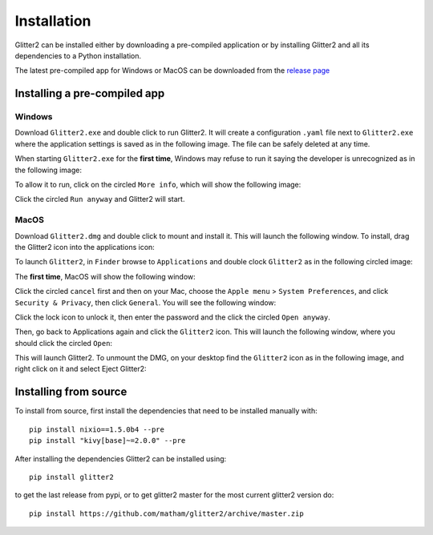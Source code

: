 .. _install-glitter2:

Installation
============

Glitter2 can be installed either by downloading a pre-compiled application or by installing
Glitter2 and all its dependencies to a Python installation.

The latest pre-compiled app for Windows or MacOS can be downloaded from the
`release page <https://github.com/matham/glitter2/releases>`_

Installing a pre-compiled app
-----------------------------

Windows
~~~~~~~

Download ``Glitter2.exe`` and double click to run Glitter2. It will create a configuration ``.yaml``
file next to ``Glitter2.exe`` where the application settings is saved as in the following image.
The file can be safely deleted at any time.

.. image:: images/guide/windows3.png

When starting ``Glitter2.exe`` for the **first time**, Windows may refuse to run it saying the developer
is unrecognized as in the following image:

.. image:: images/guide/windows1.png

To allow it to run, click on the circled ``More info``, which will show the following image:

.. image:: images/guide/windows2.png

Click the circled ``Run anyway`` and Glitter2 will start.

MacOS
~~~~~

Download ``Glitter2.dmg`` and double click to mount and install it. This will launch the following
window. To install, drag the Glitter2 icon into the applications icon:

.. image:: images/guide/osx1.png.

To launch ``Glitter2``, in ``Finder`` browse to ``Applications`` and double clock ``Glitter2``
as in the following circled image:

.. image:: images/guide/osx2.png

The **first time**, MacOS will show the following window:

.. image:: images/guide/osx3.png

Click the circled ``cancel`` first and then on your Mac, choose the ``Apple menu`` >
``System Preferences``, and click ``Security & Privacy``, then click ``General``.
You will see the following window:

.. image:: images/guide/osx4.png

Click the lock icon to unlock it, then enter the password and the click the circled
``Open anyway``.

.. image:: images/guide/osx4.png

Then, go back to Applications again and click the ``Glitter2`` icon. This will launch
the following window, where you should click the circled ``Open``:

.. image:: images/guide/osx5.png

This will launch Glitter2. To unmount the DMG, on your desktop find the ``Glitter2`` icon
as in the following image, and right click on it and select Eject Glitter2:

.. image:: images/guide/osx6.png


Installing from source
----------------------

To install from source, first install the dependencies that need to be installed manually with::

    pip install nixio==1.5.0b4 --pre
    pip install "kivy[base]~=2.0.0" --pre

After installing the dependencies Glitter2 can be installed using::

    pip install glitter2

to get the last release from pypi, or to get glitter2 master for the most current glitter2 version do::

    pip install https://github.com/matham/glitter2/archive/master.zip
